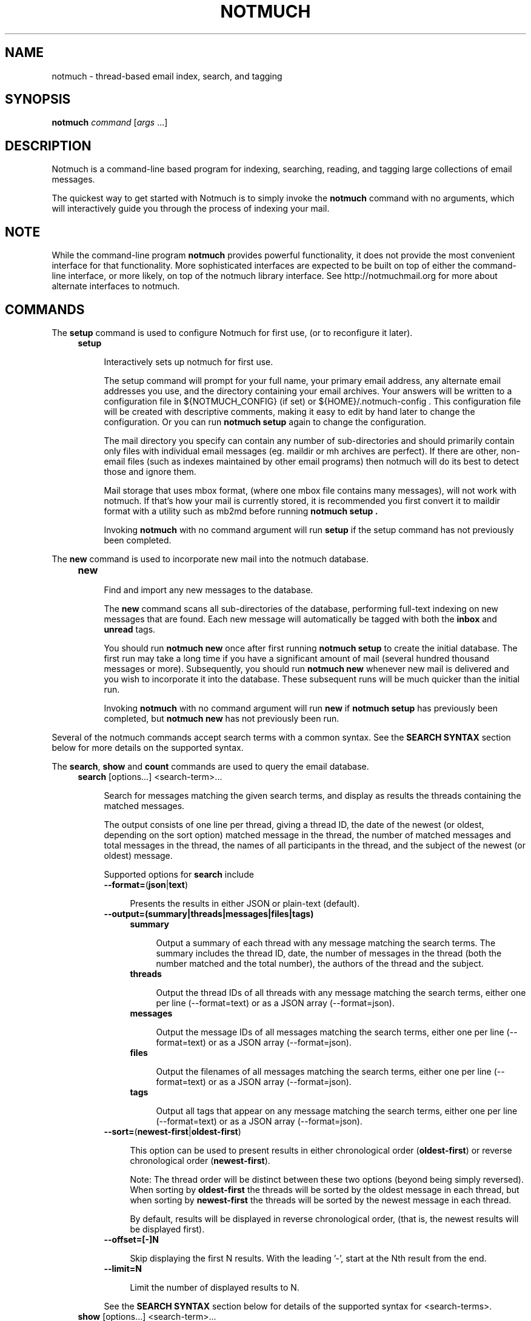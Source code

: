 .\" notmuch - Not much of an email program, (just index, search and tagging)
.\"
.\" Copyright © 2009 Carl Worth
.\"
.\" Notmuch is free software: you can redistribute it and/or modify
.\" it under the terms of the GNU General Public License as published by
.\" the Free Software Foundation, either version 3 of the License, or
.\" (at your option) any later version.
.\"
.\" Notmuch is distributed in the hope that it will be useful,
.\" but WITHOUT ANY WARRANTY; without even the implied warranty of
.\" MERCHANTABILITY or FITNESS FOR A PARTICULAR PURPOSE.  See the
.\" GNU General Public License for more details.
.\"
.\" You should have received a copy of the GNU General Public License
.\" along with this program.  If not, see http://www.gnu.org/licenses/ .
.\"
.\" Author: Carl Worth <cworth@cworth.org>
.TH NOTMUCH 1 2011-11-23 "Notmuch 0.10"
.SH NAME
notmuch \- thread-based email index, search, and tagging
.SH SYNOPSIS
.B notmuch
.IR command " [" args " ...]"
.SH DESCRIPTION
Notmuch is a command-line based program for indexing, searching,
reading, and tagging large collections of email messages.

The quickest way to get started with Notmuch is to simply invoke the
.B notmuch
command with no arguments, which will interactively guide you through
the process of indexing your mail.
.SH NOTE
While the command-line program
.B notmuch
provides powerful functionality, it does not provide the most
convenient interface for that functionality. More sophisticated
interfaces are expected to be built on top of either the command-line
interface, or more likely, on top of the notmuch library
interface. See http://notmuchmail.org for more about alternate
interfaces to notmuch.
.SH COMMANDS
The
.BR setup
command is used to configure Notmuch for first use, (or to reconfigure
it later).
.RS 4
.TP 4
.B setup

Interactively sets up notmuch for first use.

The setup command will prompt for your full name, your primary email
address, any alternate email addresses you use, and the directory
containing your email archives. Your answers will be written to a
configuration file in ${NOTMUCH_CONFIG} (if set) or
${HOME}/.notmuch-config . This configuration file will be created with
descriptive comments, making it easy to edit by hand later to change the
configuration. Or you can run
.B "notmuch setup"
again to change the configuration.

The mail directory you specify can contain any number of
sub-directories and should primarily contain only files with individual
email messages (eg. maildir or mh archives are perfect). If there are
other, non-email files (such as indexes maintained by other email
programs) then notmuch will do its best to detect those and ignore
them.

Mail storage that uses mbox format, (where one mbox file contains many
messages), will not work with notmuch. If that's how your mail is
currently stored, it is recommended you first convert it to maildir
format with a utility such as mb2md before running
.B "notmuch setup" .

Invoking
.B notmuch
with no command argument will run
.B setup
if the setup command has not previously been completed.
.RE

The
.B new
command is used to incorporate new mail into the notmuch database.
.RS 4
.TP 4
.B new

Find and import any new messages to the database.

The
.B new
command scans all sub-directories of the database, performing
full-text indexing on new messages that are found. Each new message
will automatically be tagged with both the
.BR inbox " and " unread
tags.

You should run
.B "notmuch new"
once after first running
.B "notmuch setup"
to create the initial database. The first run may take a long time if
you have a significant amount of mail (several hundred thousand
messages or more). Subsequently, you should run
.B "notmuch new"
whenever new mail is delivered and you wish to incorporate it into the
database. These subsequent runs will be much quicker than the initial
run.

Invoking
.B notmuch
with no command argument will run
.B new
if
.B "notmuch setup"
has previously been completed, but
.B "notmuch new"
has not previously been run.
.RE

Several of the notmuch commands accept search terms with a common
syntax. See the
.B "SEARCH SYNTAX"
section below for more details on the supported syntax.

The
.BR search ", " show " and " count
commands are used to query the email database.
.RS 4
.TP 4
.BR search " [options...] <search-term>..."

Search for messages matching the given search terms, and display as
results the threads containing the matched messages.

The output consists of one line per thread, giving a thread ID, the
date of the newest (or oldest, depending on the sort option) matched
message in the thread, the number of matched messages and total
messages in the thread, the names of all participants in the thread,
and the subject of the newest (or oldest) message.

Supported options for
.B search
include
.RS 4
.TP 4
.BR \-\-format= ( json | text )

Presents the results in either JSON or plain-text (default).
.RE

.RS 4
.TP 4
.B \-\-output=(summary|threads|messages|files|tags)

.RS 4
.TP 4
.B summary

Output a summary of each thread with any message matching the search
terms. The summary includes the thread ID, date, the number of
messages in the thread (both the number matched and the total number),
the authors of the thread and the subject.
.RE
.RS 4
.TP 4
.B threads

Output the thread IDs of all threads with any message matching the
search terms, either one per line (\-\-format=text) or as a JSON array
(\-\-format=json).
.RE
.RS 4
.TP 4
.B messages

Output the message IDs of all messages matching the search terms,
either one per line (\-\-format=text) or as a JSON array
(\-\-format=json).
.RE
.RS 4
.TP 4
.B files

Output the filenames of all messages matching the search terms, either
one per line (\-\-format=text) or as a JSON array (\-\-format=json).
.RE
.RS 4
.TP 4
.B tags

Output all tags that appear on any message matching the search terms,
either one per line (\-\-format=text) or as a JSON array
(\-\-format=json).
.RE
.RE

.RS 4
.TP 4
.BR \-\-sort= ( newest\-first | oldest\-first )

This option can be used to present results in either chronological order
.RB ( oldest\-first )
or reverse chronological order
.RB ( newest\-first ).

Note: The thread order will be distinct between these two options
(beyond being simply reversed). When sorting by
.B oldest\-first
the threads will be sorted by the oldest message in each thread, but
when sorting by
.B newest\-first
the threads will be sorted by the newest message in each thread.

By default, results will be displayed in reverse chronological order,
(that is, the newest results will be displayed first).
.RE

.RS 4
.TP 4
.BR \-\-offset=[\-]N

Skip displaying the first N results. With the leading '\-', start at the Nth
result from the end.
.RE

.RS 4
.TP 4
.BR \-\-limit=N

Limit the number of displayed results to N.
.RE

.RS 4
See the
.B "SEARCH SYNTAX"
section below for details of the supported syntax for <search-terms>.
.RE
.TP
.BR show " [options...] <search-term>..."

Shows all messages matching the search terms.

The messages will be grouped and sorted based on the threading (all
replies to a particular message will appear immediately after that
message in date order). The output is not indented by default, but
depth tags are printed so that proper indentation can be performed by
a post-processor (such as the emacs interface to notmuch).

Supported options for
.B show
include
.RS 4
.TP 4
.B \-\-entire\-thread

By default only those messages that match the search terms will be
displayed. With this option, all messages in the same thread as any
matched message will be displayed.
.RE

.RS 4
.TP 4
.B \-\-format=(text|json|mbox|raw)

.RS 4
.TP 4
.BR text " (default for messages)"

The default plain-text format has all text-content MIME parts
decoded. Various components in the output,
.RB ( message ", " header ", " body ", " attachment ", and MIME " part ),
will be delimited by easily-parsed markers. Each marker consists of a
Control-L character (ASCII decimal 12), the name of the marker, and
then either an opening or closing brace, ('{' or '}'), to either open
or close the component. For a multipart MIME message, these parts will
be nested.
.RE
.RS 4
.TP 4
.B json

The output is formatted with Javascript Object Notation (JSON). This
format is more robust than the text format for automated
processing. The nested structure of multipart MIME messages is
reflected in nested JSON output. JSON output always includes all
messages in a matching thread; in effect
.B \-\-format=json
implies
.B \-\-entire\-thread

.RE
.RS 4
.TP 4
.B mbox

All matching messages are output in the traditional, Unix mbox format
with each message being prefixed by a line beginning with "From " and
a blank line separating each message. Lines in the message content
beginning with "From " (preceded by zero or more '>' characters) have
an additional '>' character added. This reversible escaping
is termed "mboxrd" format and described in detail here:

.nf
.nh
http://homepage.ntlworld.com/jonathan.deboynepollard/FGA/mail-mbox-formats.html
.hy
.fi
.
.RE
.RS 4
.TP 4
.BR raw " (default for a single part, see \-\-part)"

For a message, the original, raw content of the email message is
output. Consumers of this format should expect to implement MIME
decoding and similar functions.

For a single part (\-\-part) the raw part content is output after
performing any necessary MIME decoding.

The raw format must only be used with search terms matching single
message.
.RE
.RE

.RS 4
.TP 4
.B \-\-part=N

Output the single decoded MIME part N of a single message.  The search
terms must match only a single message.  Message parts are numbered in
a depth-first walk of the message MIME structure, and are identified
in the 'json' or 'text' output formats.
.RE

.RS 4
.TP 4
.B \-\-verify

Compute and report the validity of any MIME cryptographic signatures
found in the selected content (ie. "multipart/signed" parts). Status
of the signature will be reported (currently only supported with
--format=json), and the multipart/signed part will be replaced by the
signed data.
.RE

.RS 4
.TP 4
.B \-\-decrypt

Decrypt any MIME encrypted parts found in the selected content
(ie. "multipart/encrypted" parts). Status of the decryption will be
reported (currently only supported with --format=json) and the
multipart/encrypted part will be replaced by the decrypted
content.
.RE

A common use of
.B notmuch show
is to display a single thread of email messages. For this, use a
search term of "thread:<thread-id>" as can be seen in the first
column of output from the
.B notmuch search
command.

See the
.B "SEARCH SYNTAX"
section below for details of the supported syntax for <search-terms>.
.RE
.RS 4
.TP 4
.BR count " [options...] <search-term>..."

Count messages matching the search terms.

The number of matching messages (or threads) is output to stdout.

With no search terms, a count of all messages (or threads) in the database will
be displayed.

Supported options for
.B count
include
.RS 4
.TP 4
.B \-\-output=(messages|threads)

.RS 4
.TP 4
.B messages

Output the number of matching messages. This is the default.
.RE
.RS 4
.TP 4
.B threads

Output the number of matching threads.
.RE
.RE
.RE
.RE

The
.B reply
command is useful for preparing a template for an email reply.
.RS 4
.TP 4
.BR reply " [options...] <search-term>..."

Constructs a reply template for a set of messages.

To make replying to email easier,
.B notmuch reply
takes an existing set of messages and constructs a suitable mail
template. The Reply-to header (if any, otherwise From:) is used for
the To: address. Vales from the To: and Cc: headers are copied, but
not including any of the current user's email addresses (as configured
in primary_mail or other_email in the .notmuch\-config file) in the
recipient list

It also builds a suitable new subject, including Re: at the front (if
not already present), and adding the message IDs of the messages being
replied to to the References list and setting the In\-Reply\-To: field
correctly.

Finally, the original contents of the emails are quoted by prefixing
each line with '> ' and included in the body.

The resulting message template is output to stdout.

Supported options for
.B reply
include
.RS
.TP 4
.BR \-\-format= ( default | headers\-only )
.RS
.TP 4
.BR default
Includes subject and quoted message body.
.TP
.BR headers\-only
Only produces In\-Reply\-To, References, To, Cc, and Bcc headers.
.RE

See the
.B "SEARCH SYNTAX"
section below for details of the supported syntax for <search-terms>.

Note: It is most common to use
.B "notmuch reply"
with a search string matching a single message, (such as
id:<message-id>), but it can be useful to reply to several messages at
once. For example, when a series of patches are sent in a single
thread, replying to the entire thread allows for the reply to comment
on issue found in multiple patches.
.RE
.RE

The
.B tag
command is the only command available for manipulating database
contents.

.RS 4
.TP 4
.BR tag " +<tag>|\-<tag> [...] [\-\-] <search-term>..."

Add/remove tags for all messages matching the search terms.

Tags prefixed by '+' are added while those prefixed by '\-' are
removed. For each message, tag removal is performed before tag
addition.

The beginning of <search-terms> is recognized by the first
argument that begins with neither '+' nor '\-'. Support for
an initial search term beginning with '+' or '\-' is provided
by allowing the user to specify a "\-\-" argument to separate
the tags from the search terms.

See the
.B "SEARCH SYNTAX"
section below for details of the supported syntax for <search-terms>.
.RE

The
.BR dump " and " restore
commands can be used to create a textual dump of email tags for backup
purposes, and to restore from that dump.

.RS 4
.TP 4
.BR dump " [<filename>] [--] [<search-terms>]"

Creates a plain-text dump of the tags of each message.

Output is to the given filename, if any, or to stdout.  Note that
using the filename argument is deprecated.

These tags are the only data in the notmuch database that can't be
recreated from the messages themselves.  The output of notmuch dump is
therefore the only critical thing to backup (and much more friendly to
incremental backup than the native database files.)

With no search terms, a dump of all messages in the database will be
generated.  A "--" argument instructs notmuch that the
remaining arguments are search terms.

See the
.B "SEARCH SYNTAX"
section below for details of the supported syntax for <search-terms>.
.RE

.TP
.BR restore " [--accumulate] [<filename>]"

Restores the tags from the given file (see
.BR "notmuch dump" ")."

The input is read from the given filename, if any, or from stdin.

Note: The dump file format is specifically chosen to be
compatible with the format of files produced by sup-dump.
So if you've previously been using sup for mail, then the
.B "notmuch restore"
command provides you a way to import all of your tags (or labels as
sup calls them).

The --accumulate switch causes the union of the existing and new tags to be
applied, instead of replacing each message's tags as they are read in from the
dump file.
.RE

The
.B part
command can used to output a single part of a multipart MIME message.

.RS 4
.TP 4
.BR part " \-\-part=<part-number> <search-term>..."

Output a single MIME part of a message.

A single decoded MIME part, with no encoding or framing, is output to
stdout. The search terms must match only a single message, otherwise
this command will fail.

The part number should match the part "id" field output by the
"\-\-format=json" option of "notmuch show". If the message specified by
the search terms does not include a part with the specified "id" there
will be no output.

See the
.B "SEARCH SYNTAX"
section below for details of the supported syntax for <search-terms>.
.RE

The
.B config
command can be used to get or set settings int the notmuch
configuration file.

.RS 4
.TP 4
.BR "config get " <section> . <item>

The value of the specified configuration item is printed to stdout. If
the item has multiple values, each value is separated by a newline
character.

Available configuration items include at least

	database.path

	user.name

	user.primary_email

	user.other_email

	new.tags
.RE

.RS 4
.TP 4
.BR "config set " <section> . "<item> [values ...]"

The specified configuration item is set to the given value.  To
specify a multiple-value item, provide each value as a separate
command-line argument.

If no values are provided, the specified configuration item will be
removed from the configuration file.
.RE

.SH SEARCH SYNTAX
Several notmuch commands accept a common syntax for search terms.

The search terms can consist of free-form text (and quoted phrases)
which will match all messages that contain all of the given
terms/phrases in the body, the subject, or any of the sender or
recipient headers.

As a special case, a search string consisting of exactly a single
asterisk ("*") will match all messages.

In addition to free text, the following prefixes can be used to force
terms to match against specific portions of an email, (where
<brackets> indicate user-supplied values):

	from:<name-or-address>

	to:<name-or-address>

	subject:<word-or-quoted-phrase>

	attachment:<word>

	tag:<tag> (or is:<tag>)

	id:<message-id>

	thread:<thread-id>

	folder:<directory-path>

The
.B from:
prefix is used to match the name or address of the sender of an email
message.

The
.B to:
prefix is used to match the names or addresses of any recipient of an
email message, (whether To, Cc, or Bcc).

Any term prefixed with
.B subject:
will match only text from the subject of an email. Searching for a
phrase in the subject is supported by including quotation marks around
the phrase, immediately following
.BR subject: .

The
.B attachment:
prefix can be used to search for specific filenames (or extensions) of
attachments to email messages.

For
.BR tag: " and " is:
valid tag values include
.BR inbox " and " unread
by default for new messages added by
.B notmuch new
as well as any other tag values added manually with
.BR "notmuch tag" .

For
.BR id: ,
message ID values are the literal contents of the Message\-ID: header
of email messages, but without the '<', '>' delimiters.

The
.B thread:
prefix can be used with the thread ID values that are generated
internally by notmuch (and do not appear in email messages). These
thread ID values can be seen in the first column of output from
.B "notmuch search"

The
.B folder:
prefix can be used to search for email message files that are
contained within particular directories within the mail store. Only
the directory components below the top-level mail database path are
available to be searched.

In addition to individual terms, multiple terms can be
combined with Boolean operators (
.BR and ", " or ", " not
, etc.). Each term in the query will be implicitly connected by a
logical AND if no explicit operator is provided, (except that terms
with a common prefix will be implicitly combined with OR until we get
Xapian defect #402 fixed).

Parentheses can also be used to control the combination of the Boolean
operators, but will have to be protected from interpretation by the
shell, (such as by putting quotation marks around any parenthesized
expression).

Finally, results can be restricted to only messages within a
particular time range, (based on the Date: header) with a syntax of:

	<initial-timestamp>..<final-timestamp>

Each timestamp is a number representing the number of seconds since
1970\-01\-01 00:00:00 UTC. This is not the most convenient means of
expressing date ranges, but until notmuch is fixed to accept a more
convenient form, one can use the date program to construct
timestamps. For example, with the bash shell the following syntax would
specify a date range to return messages from 2009\-10\-01 until the
current time:

	$(date +%s \-d 2009\-10\-01)..$(date +%s)
.SH ENVIRONMENT
The following environment variables can be used to control the
behavior of notmuch.
.TP
.B NOTMUCH_CONFIG
Specifies the location of the notmuch configuration file. Notmuch will
use ${HOME}/.notmuch\-config if this variable is not set.
.SH SEE ALSO
The emacs-based interface to notmuch (available as
.B notmuch.el
in the Notmuch distribution).

The notmuch website:
.B http://notmuchmail.org
.SH CONTACT
Feel free to send questions, comments, or kudos to the notmuch mailing
list <notmuch@notmuchmail.org> . Subscription is not required before
posting, but is available from the notmuchmail.org website.

Real-time interaction with the Notmuch community is available via IRC
(server: irc.freenode.net, channel: #notmuch).

